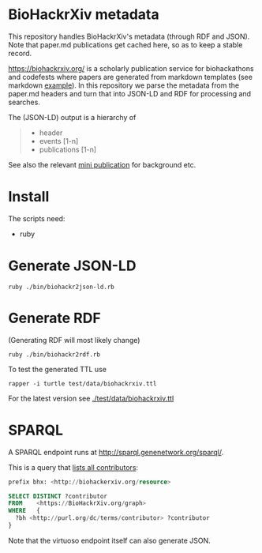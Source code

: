* BioHackrXiv metadata

This repository handles BioHackrXiv's metadata (through RDF and JSON).
Note that paper.md publications get cached here, so as to keep a stable
record.

https://biohackrxiv.org/ is a scholarly publication service for
biohackathons and codefests where papers are generated from markdown
templates (see markdown [[https://raw.githubusercontent.com/biohackrxiv/bhxiv-gen-pdf/master/example/logic/paper.md][example]]). In this repository we parse
the metadata from the paper.md headers and turn that into JSON-LD and
RDF for processing and searches.

The (JSON-LD) output is a hierarchy of

#+begin_quote
- header
- events [1-n]
- publications [1-n]
#+end_quote

See also the relevant [[./doc/elixir_biohackathon2020/paper.md][mini publication]] for background etc.

* Install

The scripts need:

- ruby

* Generate JSON-LD

: ruby ./bin/biohackr2json-ld.rb

* Generate RDF

(Generating RDF will most likely change)

: ruby ./bin/biohackr2rdf.rb

To test the generated TTL use

: rapper -i turtle test/data/biohackrxiv.ttl

For the latest version see [[./test/data/biohackrxiv.ttl]]

* SPARQL

A SPARQL endpoint runs at http://sparql.genenetwork.org/sparql/.

This is a query that [[http://sparql.genenetwork.org/sparql/?default-graph-uri=&query=prefix+bhx%3A+%3Chttp%3A%2F%2Fbiohackerxiv.org%2Fresource%3E+%0D%0Aprefix+dc%3A+%3Chttp%3A%2F%2Fpurl.org%2Fdc%2Felements%2F1.1%2F%3E%0D%0A%0D%0ASELECT+DISTINCT+%3Fcontributor%0D%0AFROM++++%3Chttps%3A%2F%2FBioHackrXiv.org%2Fgraph%3E%0D%0AWHERE+++%7B+%0D%0A++%3Fbh+%3Chttp%3A%2F%2Fpurl.org%2Fdc%2Fterms%2Fcontributor%3E+%3Fcontributor%0D%0A%7D%0D%0A%0D%0A&format=text%2Fhtml&timeout=0&debug=on&run=+Run+Query+][lists all contributors]]:

#+begin_src sql
  prefix bhx: <http://biohackerxiv.org/resource>

  SELECT DISTINCT ?contributor
  FROM    <https://BioHackrXiv.org/graph>
  WHERE   {
    ?bh <http://purl.org/dc/terms/contributor> ?contributor
  }
#+end_src

Note that the virtuoso endpoint itself can also generate JSON.
